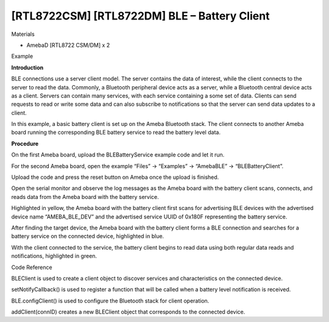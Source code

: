 [RTL8722CSM] [RTL8722DM] BLE – Battery Client
===============================================
Materials

-  AmebaD [RTL8722 CSM/DM] x 2

Example

**Introduction**

BLE connections use a server client model. The server contains the data
of interest, while the client connects to the server to read the data.
Commonly, a Bluetooth peripheral device acts as a server, while a
Bluetooth central device acts as a client. Servers can contain many
services, with each service containing a some set of data. Clients can
send requests to read or write some data and can also subscribe to
notifications so that the server can send data updates to a client.

In this example, a basic battery client is set up on the Ameba Bluetooth
stack. The client connects to another Ameba board running the
corresponding BLE battery service to read the battery level data.

**Procedure**

On the first Ameba board, upload the BLEBatteryService example code and
let it run.

For the second Ameba board, open the example “Files” -> “Examples” ->
“AmebaBLE” -> “BLEBatteryClient”.

.. image:: /ambd_arduino/media/[RTL8722CSM]_[RTL8722DM]_BLE_Battery_Client/image1.png
   :alt: 2
   :width: 832
   :height: 1006
   :scale: 50 %
   
Upload the code and press the reset button on Ameba once the upload is
finished.

Open the serial monitor and observe the log messages as the Ameba board
with the battery client scans, connects, and reads data from the Ameba
board with the battery service.

.. image:: /ambd_arduino/media/[RTL8722CSM]_[RTL8722DM]_BLE_Battery_Client/image2.png
   :alt: 3
   :width: 741
   :height: 588
   :scale: 50 %

Highlighted in yellow, the Ameba board with the battery client first
scans for advertising BLE devices with the advertised device name
“AMEBA_BLE_DEV” and the advertised service UUID of 0x180F representing
the battery service.

After finding the target device, the Ameba board with the battery client
forms a BLE connection and searches for a battery service on the
connected device, highlighted in blue.

With the client connected to the service, the battery client begins to
read data using both regular data reads and notifications, highlighted
in green.

Code Reference

BLEClient is used to create a client object to discover services and
characteristics on the connected device.

setNotifyCallback() is used to register a function that will be called
when a battery level notification is received.

BLE.configClient() is used to configure the Bluetooth stack for client
operation.

addClient(connID) creates a new BLEClient object that corresponds to the
connected device.
